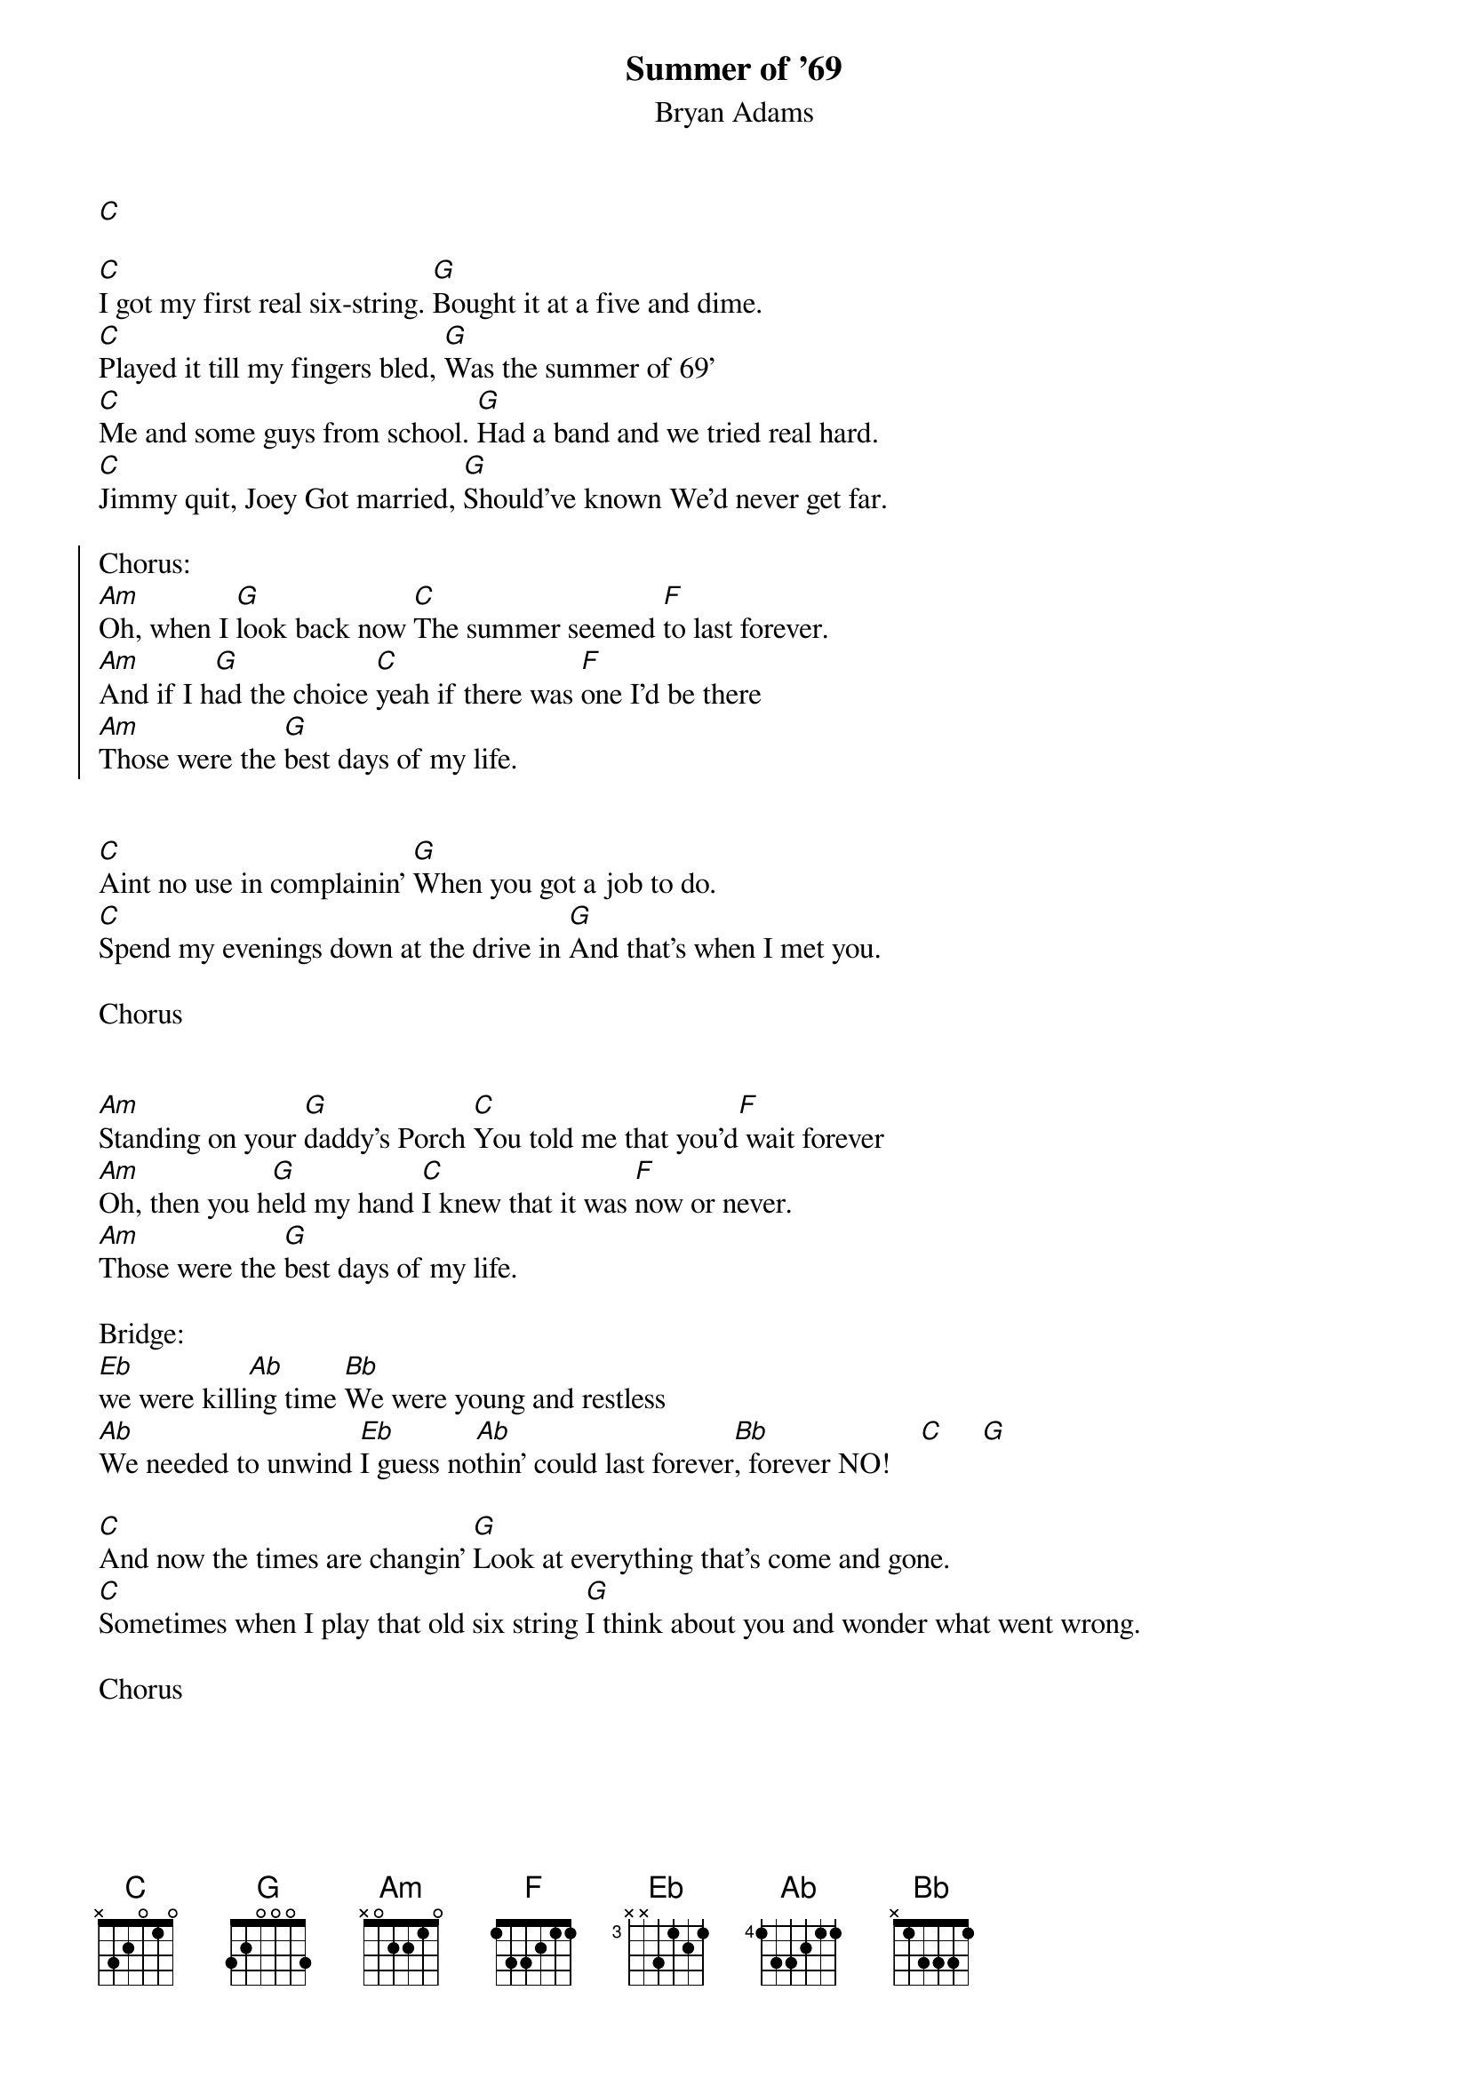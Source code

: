 {t:Summer of '69}
{st:Bryan Adams}

[C]

[C]I got my first real six-string. [G]Bought it at a five and dime.
[C]Played it till my fingers bled, [G]Was the summer of 69'
[C]Me and some guys from school. [G]Had a band and we tried real hard.
[C]Jimmy quit, Joey Got married, [G]Should've known We'd never get far.

{soc}
Chorus:
[Am]Oh, when I [G]look back now [C]The summer seemed [F]to last forever.
[Am]And if I h[G]ad the choice [C]yeah if there was [F]one I'd be there
[Am]Those were the [G]best days of my life.
{eoc}


[C]Aint no use in complainin' [G]When you got a job to do.
[C]Spend my evenings down at the drive in [G]And that's when I met you.

Chorus


[Am]Standing on your [G]daddy's Porch [C]You told me that you'd[F] wait forever
[Am]Oh, then you h[G]eld my hand [C]I knew that it was [F]now or never.
[Am]Those were the [G]best days of my life.

Bridge:
[Eb]we were killi[Ab]ng time [Bb]We were young and restless
[Ab]We needed to unwind [Eb]I guess no[Ab]thin' could last forever[Bb], forever NO!    [C]     [G]

[C]And now the times are changin' [G]Look at everything that's come and gone.
[C]Sometimes when I play that old six string [G]I think about you and wonder what went wrong.

Chorus
